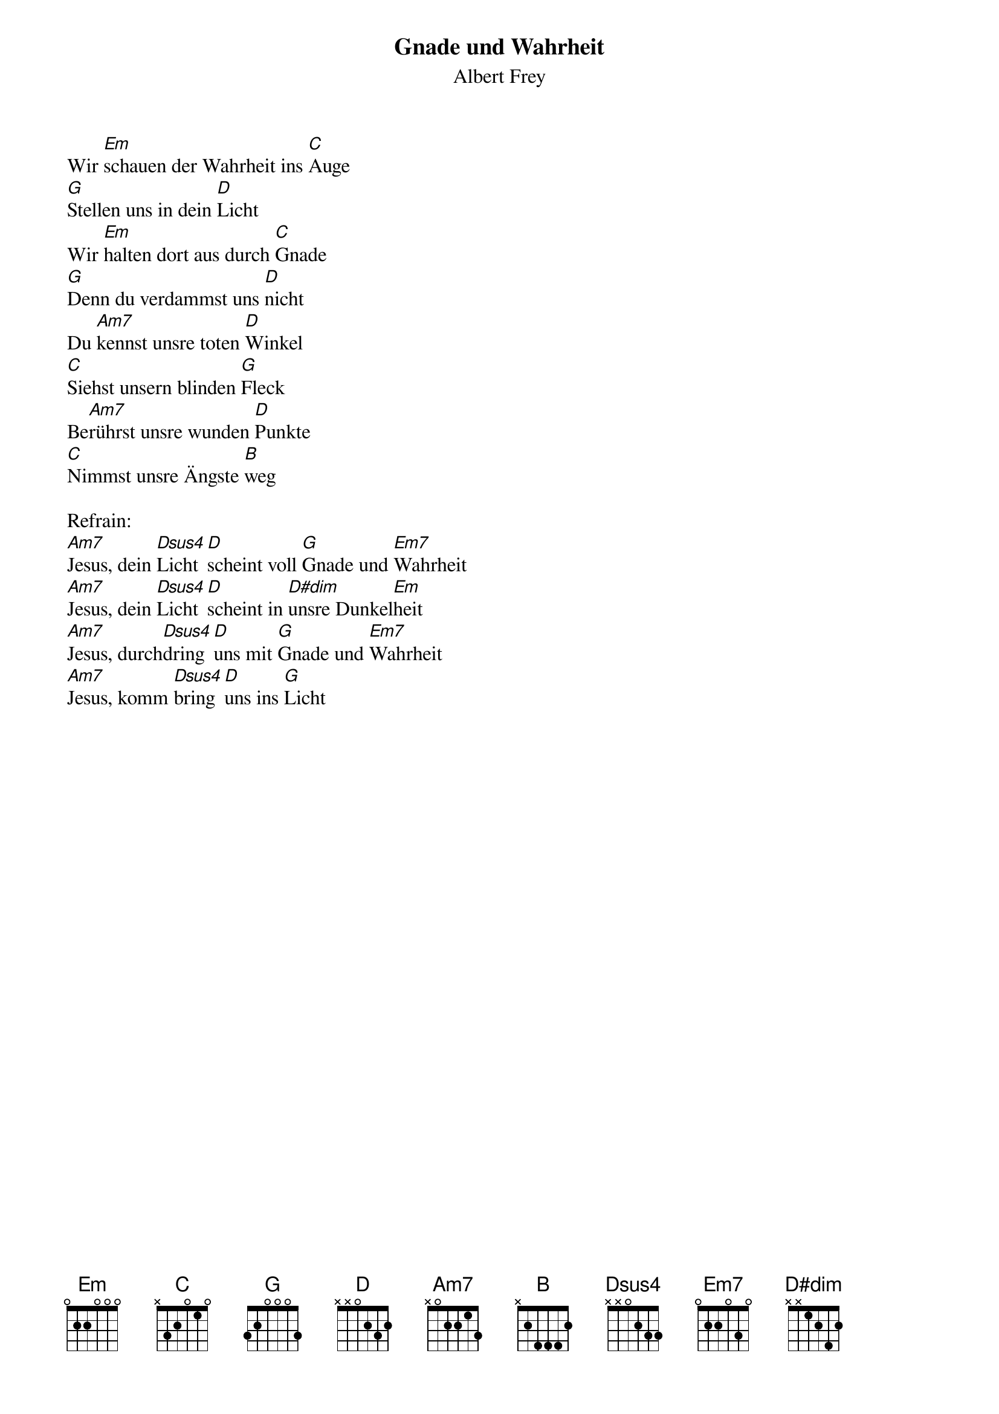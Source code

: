 {title:Gnade und Wahrheit}
{subtitle:Albert Frey}
{key:Em}

Wir [Em]schauen der Wahrheit ins [C]Auge
[G]Stellen uns in dein [D]Licht
Wir [Em]halten dort aus durch [C]Gnade
[G]Denn du verdammst uns [D]nicht
Du [Am7]kennst unsre toten [D]Winkel
[C]Siehst unsern blinden [G]Fleck
Be[Am7]rührst unsre wunden [D]Punkte
[C]Nimmst unsre Ängste [B]weg

Refrain:
[Am7]Jesus, dein [Dsus4]Licht [D]scheint voll [G]Gnade und [Em7]Wahrheit
[Am7]Jesus, dein [Dsus4]Licht [D]scheint in [D#dim]unsre Dunkel[Em]heit
[Am7]Jesus, durch[Dsus4]dring [D]uns mit [G]Gnade und [Em7]Wahrheit
[Am7]Jesus, komm [Dsus4]bring [D]uns ins [G]Licht
